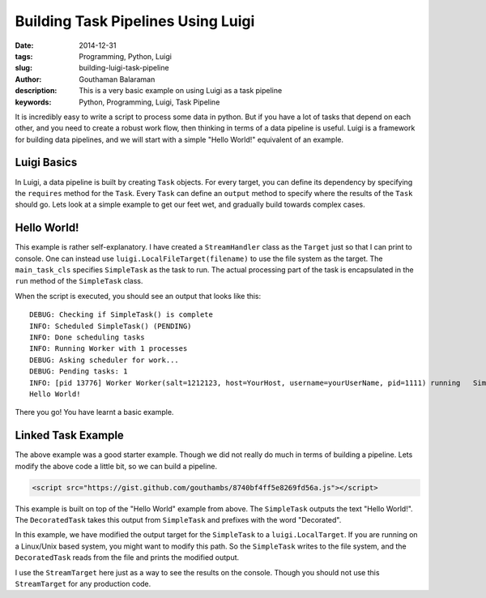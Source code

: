 Building Task Pipelines Using Luigi
###################################

:date: 2014-12-31
:tags: Programming, Python, Luigi
:slug: building-luigi-task-pipeline
:author: Gouthaman Balaraman
:description: This is a very basic example on using Luigi as a task pipeline
:keywords: Python, Programming, Luigi, Task Pipeline

It is incredibly easy to write a script to process some data in python. But if you 
have a lot of tasks that depend on each other, and you need to create a robust work 
flow, then thinking in terms of a data pipeline is useful. Luigi is a framework for
building data pipelines, and we will start with a simple "Hello World!" equivalent of
an example. 

Luigi Basics
============

In Luigi, a data pipeline is built by creating ``Task`` objects. For every target, you can define
its dependency by specifying the ``requires`` method for the ``Task``. Every ``Task`` can define 
an ``output`` method to specify where the results of the ``Task`` should go. Lets look at a
simple example to get our feet wet, and gradually build towards complex cases.


Hello World!
============

.. raw:: html

  <script src="https://gist.github.com/gouthambs/873ebce21062914f038d.js"></script>
  
This example is rather self-explanatory. I have created a ``StreamHandler`` class as 
the ``Target`` just so that I can print to console. One can instead use ``luigi.LocalFileTarget(filename)``
to use the file system as the target. The ``main_task_cls`` specifies ``SimpleTask`` as the task
to run. The actual processing part of the task is encapsulated in the ``run`` method of the ``SimpleTask``
class. 

When the script is executed, you should see an output that looks like this::

  DEBUG: Checking if SimpleTask() is complete
  INFO: Scheduled SimpleTask() (PENDING)
  INFO: Done scheduling tasks
  INFO: Running Worker with 1 processes
  DEBUG: Asking scheduler for work...
  DEBUG: Pending tasks: 1
  INFO: [pid 13776] Worker Worker(salt=1212123, host=YourHost, username=yourUserName, pid=1111) running   SimpleTask()
  Hello World!
  
There you go! You have learnt a basic example.

Linked Task Example
===================

The above example was a good starter example. Though we did not really do much in terms of building a pipeline.
Lets modify the above code a little bit, so we can build a pipeline.

.. code:: html

  <script src="https://gist.github.com/gouthambs/8740bf4ff5e8269fd56a.js"></script>
  
This example is built on top of the "Hello World" example from above. The ``SimpleTask`` outputs
the text "Hello World!". The ``DecoratedTask`` takes this output from ``SimpleTask`` and prefixes
with the word "Decorated". 

In this example, we have modified the output target for the ``SimpleTask`` to a ``luigi.LocalTarget``.
If you are running on a Linux/Unix based system, you might want to modify this path. So the 
``SimpleTask`` writes to the file system, and the ``DecoratedTask`` reads from the file 
and prints the modified output.

I use the ``StreamTarget`` here just as a way to see the results on the console. Though you should
not use this ``StreamTarget`` for any production code.
